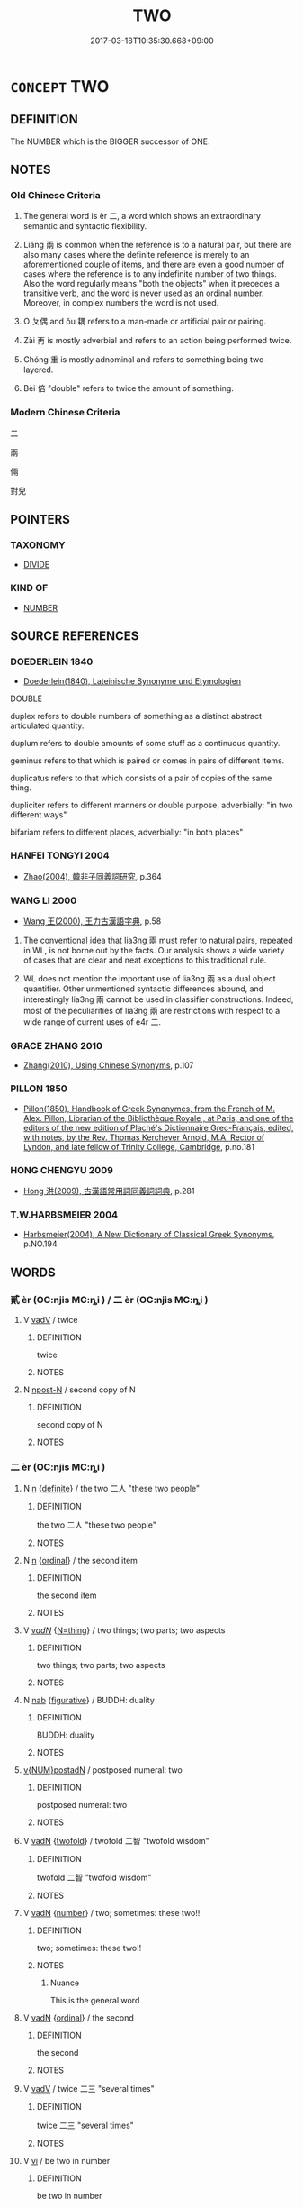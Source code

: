 # -*- mode: mandoku-tls-view -*-
#+TITLE: TWO
#+DATE: 2017-03-18T10:35:30.668+09:00        
#+STARTUP: content
* =CONCEPT= TWO
:PROPERTIES:
:CUSTOM_ID: uuid-c4a2e239-0e1f-4a1b-8b9e-02a7fc557e6e
:TR_ZH: 兩個
:TR_OCH: 二
:END:
** DEFINITION

The NUMBER which is the BIGGER successor of ONE.

** NOTES

*** Old Chinese Criteria
1. The general word is èr 二, a word which shows an extraordinary semantic and syntactic flexibility.

2. Liǎng 兩 is common when the reference is to a natural pair, but there are also many cases where the definite reference is merely to an aforementioned couple of items, and there are even a good number of cases where the reference is to any indefinite number of two things. Also the word regularly means "both the objects" when it precedes a transitive verb, and the word is never used as an ordinal number. Moreover, in complex numbers the word is not used.

3. O ㄆ偶 and ǒu 耦 refers to a man-made or artificial pair or pairing.

4. Zài 再 is mostly adverbial and refers to an action being performed twice.

5. Chóng 重 is mostly adnominal and refers to something being two-layered.

6. Bèi 倍 "double" refers to twice the amount of something.

*** Modern Chinese Criteria
二

兩

倆

對兒

** POINTERS
*** TAXONOMY
 - [[tls:concept:DIVIDE][DIVIDE]]

*** KIND OF
 - [[tls:concept:NUMBER][NUMBER]]

** SOURCE REFERENCES
*** DOEDERLEIN 1840
 - [[cite:DOEDERLEIN-1840][Doederlein(1840), Lateinische Synonyme und Etymologien]]

DOUBLE

duplex refers to double numbers of something as a distinct abstract articulated quantity.

duplum refers to double amounts of some stuff as a continuous quantity.

geminus refers to that which is paired or comes in pairs of different items.

duplicatus refers to that which consists of a pair of copies of the same thing.



dupliciter refers to different manners or double purpose, adverbially: "in two different ways".

bifariam refers to different places, adverbially: "in both places"

*** HANFEI TONGYI 2004
 - [[cite:HANFEI-TONGYI-2004][Zhao(2004), 韓非子同義詞研究]], p.364

*** WANG LI 2000
 - [[cite:WANG-LI-2000][Wang 王(2000), 王力古漢語字典]], p.58


1. The conventional idea that lia3ng 兩 must refer to natural pairs, repeated in WL, is not borne out by the facts.  Our analysis shows a wide variety of cases that are clear and neat exceptions to this traditional rule. 

2. WL does not mention the important use of lia3ng 兩 as a dual object quantifier. Other unmentioned syntactic differences abound, and interestingly lia3ng 兩 cannot be used in classifier constructions. Indeed, most of the peculiarities of lia3ng 兩 are restrictions with respect to a wide range of current uses of e4r 二.

*** GRACE ZHANG 2010
 - [[cite:GRACE-ZHANG-2010][Zhang(2010), Using Chinese Synonyms]], p.107

*** PILLON 1850
 - [[cite:PILLON-1850][Pillon(1850), Handbook of Greek Synonymes, from the French of M. Alex. Pillon, Librarian of the Bibliothèque Royale , at Paris, and one of the editors of the new edition of Plaché's Dictionnaire Grec-Français, edited, with notes, by the Rev. Thomas Kerchever Arnold, M.A. Rector of Lyndon, and late fellow of Trinity College, Cambridge]], p.no.181

*** HONG CHENGYU 2009
 - [[cite:HONG-CHENGYU-2009][Hong 洪(2009), 古漢語常用詞同義詞詞典]], p.281

*** T.W.HARBSMEIER 2004
 - [[cite:T.W.HARBSMEIER-2004][Harbsmeier(2004), A New Dictionary of Classical Greek Synonyms]], p.NO.194

** WORDS
   :PROPERTIES:
   :VISIBILITY: children
   :END:
*** 貳 èr (OC:njis MC:ȵi ) / 二 èr (OC:njis MC:ȵi )
:PROPERTIES:
:CUSTOM_ID: uuid-7f47291e-8897-4fff-a27d-63a7369bac4b
:Char+: 貳(154,5/12) 
:Char+: 二(7,0/2) 
:GY_IDS+: uuid-b1fb13df-3e69-44de-9165-932760aed399
:PY+: èr     
:OC+: njis     
:MC+: ȵi     
:GY_IDS+: uuid-f103744f-eee5-4a48-aaa5-fec13347ad67
:PY+: èr     
:OC+: njis     
:MC+: ȵi     
:END: 
**** V [[tls:syn-func::#uuid-2a0ded86-3b04-4488-bb7a-3efccfa35844][vadV]] / twice
:PROPERTIES:
:CUSTOM_ID: uuid-74516148-78ee-4a7e-8609-47206a651b84
:WARRING-STATES-CURRENCY: 2
:END:
****** DEFINITION

twice

****** NOTES

**** N [[tls:syn-func::#uuid-9fda0181-1777-4402-a30f-1a136ab5fde1][npost-N]] / second copy of N
:PROPERTIES:
:CUSTOM_ID: uuid-06cbfe78-0187-46dc-8070-b0928901e17a
:END:
****** DEFINITION

second copy of N

****** NOTES

*** 二 èr (OC:njis MC:ȵi )
:PROPERTIES:
:CUSTOM_ID: uuid-f929b6a3-39e7-42d6-b446-1d9be4662aa9
:Char+: 二(7,0/2) 
:GY_IDS+: uuid-f103744f-eee5-4a48-aaa5-fec13347ad67
:PY+: èr     
:OC+: njis     
:MC+: ȵi     
:END: 
**** N [[tls:syn-func::#uuid-8717712d-14a4-4ae2-be7a-6e18e61d929b][n]] {[[tls:sem-feat::#uuid-792d0c88-0cc3-4051-85bc-a81539f27ae9][definite]]} / the two 二人 "these two people"
:PROPERTIES:
:CUSTOM_ID: uuid-793e6720-b0e7-4f8a-bb08-b8ac1239e008
:WARRING-STATES-CURRENCY: 5
:END:
****** DEFINITION

the two 二人 "these two people"

****** NOTES

**** N [[tls:syn-func::#uuid-8717712d-14a4-4ae2-be7a-6e18e61d929b][n]] {[[tls:sem-feat::#uuid-910844e5-a3af-4a9f-ab4c-eb5a6b57d068][ordinal]]} / the second item
:PROPERTIES:
:CUSTOM_ID: uuid-e3dd190b-a9d9-4155-a498-a7721054cae4
:WARRING-STATES-CURRENCY: 3
:END:
****** DEFINITION

the second item

****** NOTES

**** V [[tls:syn-func::#uuid-a7e8eabf-866e-42db-88f2-b8f753ab74be][v/adN/]] {[[tls:sem-feat::#uuid-f09982b9-46a3-45dd-b55a-eeecd22a9f4f][N=thing]]} / two things; two parts; two aspects
:PROPERTIES:
:CUSTOM_ID: uuid-7390888c-5ef2-4105-a98e-cc7513e37436
:WARRING-STATES-CURRENCY: 4
:END:
****** DEFINITION

two things; two parts; two aspects

****** NOTES

**** N [[tls:syn-func::#uuid-76be1df4-3d73-4e5f-bbc2-729542645bc8][nab]] {[[tls:sem-feat::#uuid-2e48851c-928e-40f0-ae0d-2bf3eafeaa17][figurative]]} / BUDDH: duality
:PROPERTIES:
:CUSTOM_ID: uuid-b4525d19-1bc1-4479-b386-89ec43476e8d
:END:
****** DEFINITION

BUDDH: duality

****** NOTES

****  [[tls:syn-func::#uuid-cf2d8e37-195f-48fb-915a-f664b0f85264][v{NUM}postadN]] / postposed numeral: two
:PROPERTIES:
:CUSTOM_ID: uuid-b8b96bf1-fb76-4055-b60e-d90d6d064e94
:END:
****** DEFINITION

postposed numeral: two

****** NOTES

**** V [[tls:syn-func::#uuid-fed035db-e7bd-4d23-bd05-9698b26e38f9][vadN]] {[[tls:sem-feat::#uuid-f0270485-b1b0-4704-9360-d42c09c2ac2b][twofold]]} / twofold 二智 "twofold wisdom"
:PROPERTIES:
:CUSTOM_ID: uuid-75ea77c6-b737-405e-b277-1b74234bae96
:END:
****** DEFINITION

twofold 二智 "twofold wisdom"

****** NOTES

**** V [[tls:syn-func::#uuid-fed035db-e7bd-4d23-bd05-9698b26e38f9][vadN]] {[[tls:sem-feat::#uuid-b9ab3d43-7185-4009-a096-329b5ccea73b][number]]} / two; sometimes: these two!!
:PROPERTIES:
:CUSTOM_ID: uuid-2b53d45a-35b3-4013-a10d-650cfe2f4240
:WARRING-STATES-CURRENCY: 5
:END:
****** DEFINITION

two; sometimes: these two!!

****** NOTES

******* Nuance
This is the general word

**** V [[tls:syn-func::#uuid-fed035db-e7bd-4d23-bd05-9698b26e38f9][vadN]] {[[tls:sem-feat::#uuid-910844e5-a3af-4a9f-ab4c-eb5a6b57d068][ordinal]]} / the second
:PROPERTIES:
:CUSTOM_ID: uuid-bdfdfb6f-c4e0-4641-a500-d329204177ef
:WARRING-STATES-CURRENCY: 3
:END:
****** DEFINITION

the second

****** NOTES

**** V [[tls:syn-func::#uuid-2a0ded86-3b04-4488-bb7a-3efccfa35844][vadV]] / twice 二三 "several times"
:PROPERTIES:
:CUSTOM_ID: uuid-2562ae34-9423-4fff-8d62-14f119a12b8d
:END:
****** DEFINITION

twice 二三 "several times"

****** NOTES

**** V [[tls:syn-func::#uuid-c20780b3-41f9-491b-bb61-a269c1c4b48f][vi]] / be two in number
:PROPERTIES:
:CUSTOM_ID: uuid-4c704680-ffe4-4aa8-956a-7b9224a85bdf
:END:
****** DEFINITION

be two in number

****** NOTES

**** V [[tls:syn-func::#uuid-14f68a06-4e6d-45ab-bfbf-9d5cdfd52e15][vad.VadN]] / two
:PROPERTIES:
:CUSTOM_ID: uuid-9b9c3c8f-d62a-4900-977c-ba7bdb8c4424
:END:
****** DEFINITION

two

****** NOTES

*** 倍 bèi (OC:bɯɯʔ MC:bəi )
:PROPERTIES:
:CUSTOM_ID: uuid-abefeb79-a7a8-4c75-8b20-5ae04e0d3a8f
:Char+: 倍(9,8/10) 
:GY_IDS+: uuid-05881b0c-2013-4e34-8d14-ea04f6a06b32
:PY+: bèi     
:OC+: bɯɯʔ     
:MC+: bəi     
:END: 
****  [[tls:syn-func::#uuid-18641534-66ef-44b1-9fc2-a6b5474a10d0][vpost-V{NUM}.postadN]] {[[tls:sem-feat::#uuid-3d95d354-0c16-419f-9baf-f1f6cb6fbd07][change]]} / become V{NUM}-fold
:PROPERTIES:
:CUSTOM_ID: uuid-1ae8942d-a3f7-4fd6-85e6-809801350f1b
:END:
****** DEFINITION

become V{NUM}-fold

****** NOTES

**** V [[tls:syn-func::#uuid-fed035db-e7bd-4d23-bd05-9698b26e38f9][vadN]] / double
:PROPERTIES:
:CUSTOM_ID: uuid-920db6b3-9f60-442a-9658-4bef3a19229f
:WARRING-STATES-CURRENCY: 4
:END:
****** DEFINITION

double

****** NOTES

**** V [[tls:syn-func::#uuid-c20780b3-41f9-491b-bb61-a269c1c4b48f][vi]] / be double in number or extent
:PROPERTIES:
:CUSTOM_ID: uuid-04fbe31c-5569-4b87-b365-e9a256daa572
:WARRING-STATES-CURRENCY: 4
:END:
****** DEFINITION

be double in number or extent

****** NOTES

******* Examples
GUAN 57 其利百倍 the profit will be a hundredfold

**** V [[tls:syn-func::#uuid-2a3939f4-c1e4-4737-b96b-1359a065f3ac][vpost-V{NUM}.postadV]] {[[tls:sem-feat::#uuid-14056dfd-9bb3-49e4-93d1-93de5283e702][classifier]]} / times
:PROPERTIES:
:CUSTOM_ID: uuid-164270b6-2d29-4ff7-a544-6c4f1904785a
:END:
****** DEFINITION

times

****** NOTES

****  [[tls:syn-func::#uuid-18641534-66ef-44b1-9fc2-a6b5474a10d0][vpost-V{NUM}.postadN]] / be V{NUM}-fold
:PROPERTIES:
:CUSTOM_ID: uuid-3c3e63ae-623b-4449-9e0c-362fec7d1c3c
:END:
****** DEFINITION

be V{NUM}-fold

****** NOTES

**** V [[tls:syn-func::#uuid-e64a7a95-b54b-4c94-9d6d-f55dbf079701][vt(oN)]] {[[tls:sem-feat::#uuid-fac754df-5669-4052-9dda-6244f229371f][causative]]} / be twice as many as some contextually determinate other party
:PROPERTIES:
:CUSTOM_ID: uuid-e410598f-7f02-4fc9-a3ec-b3cb7752d655
:WARRING-STATES-CURRENCY: 3
:END:
****** DEFINITION

be twice as many as some contextually determinate other party

****** NOTES

**** V [[tls:syn-func::#uuid-739c24ae-d585-4fff-9ac2-2547b1050f16][vt+prep+N]] / be double that of N
:PROPERTIES:
:CUSTOM_ID: uuid-6fe53204-bad7-4bd2-bd82-7898e81fac81
:END:
****** DEFINITION

be double that of N

****** NOTES

**** V [[tls:syn-func::#uuid-fbfb2371-2537-4a99-a876-41b15ec2463c][vtoN]] / be double that of; earn twice as much as
:PROPERTIES:
:CUSTOM_ID: uuid-f6165609-ea84-4fc1-8466-79ff4dadaa0d
:WARRING-STATES-CURRENCY: 4
:END:
****** DEFINITION

be double that of; earn twice as much as

****** NOTES

**** V [[tls:syn-func::#uuid-fbfb2371-2537-4a99-a876-41b15ec2463c][vtoN]] {[[tls:sem-feat::#uuid-fac754df-5669-4052-9dda-6244f229371f][causative]]} / redouble, make double, double up
:PROPERTIES:
:CUSTOM_ID: uuid-4d3565d4-0d3c-4218-a721-02a1121d8bb3
:WARRING-STATES-CURRENCY: 3
:END:
****** DEFINITION

redouble, make double, double up

****** NOTES

**** V [[tls:syn-func::#uuid-fbfb2371-2537-4a99-a876-41b15ec2463c][vtoN]] {[[tls:sem-feat::#uuid-988c2bcf-3cdd-4b9e-b8a4-615fe3f7f81e][passive]]} / become doubled
:PROPERTIES:
:CUSTOM_ID: uuid-e5ac67d9-b0ea-4732-90f2-f887eea1ce68
:END:
****** DEFINITION

become doubled

****** NOTES

**** V [[tls:syn-func::#uuid-fbfb2371-2537-4a99-a876-41b15ec2463c][vtoN]] {[[tls:sem-feat::#uuid-92ae8363-92d9-4b96-80a4-b07bc6788113][reflexive.自]]} / cause (oneself) to be double
:PROPERTIES:
:CUSTOM_ID: uuid-50e367e6-30c5-4bcd-a279-b7090ac74568
:END:
****** DEFINITION

cause (oneself) to be double

****** NOTES

*** 耦 ǒu (OC:ŋooʔ MC:ŋu ) / 偶 ǒu (OC:ŋooʔ MC:ŋu )
:PROPERTIES:
:CUSTOM_ID: uuid-2217d84e-ef5e-4505-9f3e-9a4e96365531
:Char+: 耦(127,9/15) 
:Char+: 偶(9,9/11) 
:GY_IDS+: uuid-0258023a-7f9b-4f14-81c8-8db16f40eafa
:PY+: ǒu     
:OC+: ŋooʔ     
:MC+: ŋu     
:GY_IDS+: uuid-ed632a95-68b3-43a3-a07a-cf762f18e3da
:PY+: ǒu     
:OC+: ŋooʔ     
:MC+: ŋu     
:END: 
**** N [[tls:syn-func::#uuid-8717712d-14a4-4ae2-be7a-6e18e61d929b][n]] / two people ploughing together: a man-made pair (unlike one's pair of legs); come in pairs
:PROPERTIES:
:CUSTOM_ID: uuid-90e942c1-1ed3-4484-8f8b-9611b5ace4cc
:WARRING-STATES-CURRENCY: 3
:END:
****** DEFINITION

two people ploughing together: a man-made pair (unlike one's pair of legs); come in pairs

****** NOTES

******* Nuance
This is a neutral term.

******* Examples
SHI

**** N [[tls:syn-func::#uuid-91666c59-4a69-460f-8cd3-9ddbff370ae5][nadV]] / as a pair 耦而
:PROPERTIES:
:CUSTOM_ID: uuid-88acc8c3-d1dd-41e4-be95-bd5c10503674
:WARRING-STATES-CURRENCY: 3
:END:
****** DEFINITION

as a pair 耦而

****** NOTES

*** 偶 ǒu (OC:ŋooʔ MC:ŋu )
:PROPERTIES:
:CUSTOM_ID: uuid-dbf3da9d-762a-494a-a404-04654c721269
:Char+: 偶(9,9/11) 
:GY_IDS+: uuid-ed632a95-68b3-43a3-a07a-cf762f18e3da
:PY+: ǒu     
:OC+: ŋooʔ     
:MC+: ŋu     
:END: 
**** V [[tls:syn-func::#uuid-fbfb2371-2537-4a99-a876-41b15ec2463c][vtoN]] / to redouble??; to pair up??
:PROPERTIES:
:CUSTOM_ID: uuid-7866e1d8-7f94-4f89-8e05-4a24a5aff1e3
:WARRING-STATES-CURRENCY: 3
:END:
****** DEFINITION

to redouble??; to pair up??

****** NOTES

*** 兩 liǎng (OC:raŋʔ MC:li̯ɐŋ )
:PROPERTIES:
:CUSTOM_ID: uuid-c0b4b2af-c287-4511-8b91-a22879b8e9c9
:Char+: 兩(11,6/8) 
:GY_IDS+: uuid-eb84917f-f616-4f44-aef8-7567b9d1ac21
:PY+: liǎng     
:OC+: raŋʔ     
:MC+: li̯ɐŋ     
:END: 
**** N [[tls:syn-func::#uuid-8717712d-14a4-4ae2-be7a-6e18e61d929b][n]] / set of two
:PROPERTIES:
:CUSTOM_ID: uuid-eff040ff-1325-4952-9051-64d5a4ae4a1b
:WARRING-STATES-CURRENCY: 3
:END:
****** DEFINITION

set of two

****** NOTES

**** N [[tls:syn-func::#uuid-8717712d-14a4-4ae2-be7a-6e18e61d929b][n]] {[[tls:sem-feat::#uuid-c161d090-7e79-41e8-9615-93208fabbb99][indefinite]]} / (any) two, a set of two
:PROPERTIES:
:CUSTOM_ID: uuid-998dc041-09c8-4e57-911e-52a401ac123a
:WARRING-STATES-CURRENCY: 3
:END:
****** DEFINITION

(any) two, a set of two

****** NOTES

**** V [[tls:syn-func::#uuid-fed035db-e7bd-4d23-bd05-9698b26e38f9][vadN]] {[[tls:sem-feat::#uuid-8cb6835d-07bc-465f-bfa1-1a41688f076e][a pair]]} / a pair of
:PROPERTIES:
:CUSTOM_ID: uuid-f6485775-1d7e-48dd-b42f-53451c5cb3a2
:WARRING-STATES-CURRENCY: 3
:END:
****** DEFINITION

a pair of

****** NOTES

**** V [[tls:syn-func::#uuid-fed035db-e7bd-4d23-bd05-9698b26e38f9][vadN]] {[[tls:sem-feat::#uuid-03d40aba-0460-467e-a915-123812b348a5][contrastive]]} / (not one but) two
:PROPERTIES:
:CUSTOM_ID: uuid-7437f18a-9e42-4cce-951b-be43955a6991
:WARRING-STATES-CURRENCY: 3
:END:
****** DEFINITION

(not one but) two

****** NOTES

**** V [[tls:syn-func::#uuid-fed035db-e7bd-4d23-bd05-9698b26e38f9][vadN]] {[[tls:sem-feat::#uuid-792d0c88-0cc3-4051-85bc-a81539f27ae9][definite]]} / the two (that do not form a natural pair and are determinate in the context)
:PROPERTIES:
:CUSTOM_ID: uuid-7641d4ea-f3cc-41f7-a822-300c2392f80f
:WARRING-STATES-CURRENCY: 3
:END:
****** DEFINITION

the two (that do not form a natural pair and are determinate in the context)

****** NOTES

**** V [[tls:syn-func::#uuid-fed035db-e7bd-4d23-bd05-9698b26e38f9][vadN]] {[[tls:sem-feat::#uuid-c161d090-7e79-41e8-9615-93208fabbb99][indefinite]]} / (any) two (N)
:PROPERTIES:
:CUSTOM_ID: uuid-44861046-49a3-4850-95ba-5650ecda9ea3
:WARRING-STATES-CURRENCY: 3
:END:
****** DEFINITION

(any) two (N)

****** NOTES

**** V [[tls:syn-func::#uuid-2a0ded86-3b04-4488-bb7a-3efccfa35844][vadV]] / twice HF 48.6 兩諫 remonstrate twice (on the same matter)
:PROPERTIES:
:CUSTOM_ID: uuid-74403aaa-41cf-435a-9ec1-b32e022fdaf3
:WARRING-STATES-CURRENCY: 3
:END:
****** DEFINITION

twice HF 48.6 兩諫 remonstrate twice (on the same matter)

****** NOTES

**** V [[tls:syn-func::#uuid-2a0ded86-3b04-4488-bb7a-3efccfa35844][vadV]] {[[tls:sem-feat::#uuid-7bbb1c42-06ca-4f3b-81e5-682c75fe8eaa][object]]} / in two directions
:PROPERTIES:
:CUSTOM_ID: uuid-ce8ada7b-c00b-46ab-b192-a00c97864507
:WARRING-STATES-CURRENCY: 3
:END:
****** DEFINITION

in two directions

****** NOTES

******* Nuance
This is mostly but not completely contextually limited to a definite pair.

**** V [[tls:syn-func::#uuid-c20780b3-41f9-491b-bb61-a269c1c4b48f][vi]] / be two in number
:PROPERTIES:
:CUSTOM_ID: uuid-82b78fd5-7797-4993-9de6-2df9a9d4642f
:WARRING-STATES-CURRENCY: 5
:END:
****** DEFINITION

be two in number

****** NOTES

******* Nuance
This is mostly but not completely contextually limited to a definite pair.

**** V [[tls:syn-func::#uuid-fcf6675f-1ad1-46cc-b90b-c2ed39ed04ac][vt0oN]] / there are two (or: to have two)
:PROPERTIES:
:CUSTOM_ID: uuid-75869ba2-556e-44af-95da-7ce66fc2c044
:WARRING-STATES-CURRENCY: 2
:END:
****** DEFINITION

there are two (or: to have two)

****** NOTES

**** V [[tls:syn-func::#uuid-fbfb2371-2537-4a99-a876-41b15ec2463c][vtoN]] / adjust in pairs
:PROPERTIES:
:CUSTOM_ID: uuid-cd947d29-5ef2-4d3f-a64f-222baf447028
:WARRING-STATES-CURRENCY: 2
:END:
****** DEFINITION

adjust in pairs

****** NOTES

*** 再 zài (OC:tsɯɯs MC:tsəi )
:PROPERTIES:
:CUSTOM_ID: uuid-75069bf8-5465-4676-9ea5-9e909370dc88
:Char+: 再(13,4/6) 
:GY_IDS+: uuid-89ee3917-1773-426c-a8bd-58c69993a9df
:PY+: zài     
:OC+: tsɯɯs     
:MC+: tsəi     
:END: 
**** N [[tls:syn-func::#uuid-8717712d-14a4-4ae2-be7a-6e18e61d929b][n]] {[[tls:sem-feat::#uuid-792d0c88-0cc3-4051-85bc-a81539f27ae9][definite]]} / the second
:PROPERTIES:
:CUSTOM_ID: uuid-cc3671ad-1b77-4a97-a12c-15a987c84730
:WARRING-STATES-CURRENCY: 3
:END:
****** DEFINITION

the second

****** NOTES

**** N [[tls:syn-func::#uuid-76be1df4-3d73-4e5f-bbc2-729542645bc8][nab]] {[[tls:sem-feat::#uuid-f55cff2f-f0e3-4f08-a89c-5d08fcf3fe89][act]]} / doing something twice
:PROPERTIES:
:CUSTOM_ID: uuid-dd9a4cff-c499-4893-8702-712ea78b33fc
:WARRING-STATES-CURRENCY: 3
:END:
****** DEFINITION

doing something twice

****** NOTES

**** V [[tls:syn-func::#uuid-fed035db-e7bd-4d23-bd05-9698b26e38f9][vadN]] / the second 再世 "after the second generation"
:PROPERTIES:
:CUSTOM_ID: uuid-b3e83c87-7cf6-4315-abbe-e9ad529da851
:WARRING-STATES-CURRENCY: 3
:END:
****** DEFINITION

the second 再世 "after the second generation"

****** NOTES

**** V [[tls:syn-func::#uuid-fed035db-e7bd-4d23-bd05-9698b26e38f9][vadN]] {[[tls:sem-feat::#uuid-5b9bb859-8957-40d4-853e-abd5d792c8dd][double]]} / [REPEATED>] double  再期 "double period (of mourning)"
:PROPERTIES:
:CUSTOM_ID: uuid-463d045e-5ac4-4952-9e3d-d34977f699cf
:WARRING-STATES-CURRENCY: 3
:END:
****** DEFINITION

[REPEATED>] double  再期 "double period (of mourning)"

****** NOTES

**** V [[tls:syn-func::#uuid-2a0ded86-3b04-4488-bb7a-3efccfa35844][vadV]] / twice 再拜
:PROPERTIES:
:CUSTOM_ID: uuid-b68f49fd-cefd-4ddb-80a1-749f94a17f83
:WARRING-STATES-CURRENCY: 5
:END:
****** DEFINITION

twice 再拜

****** NOTES

******* Examples
HF 32.29.28 再拜 bow twice

**** V [[tls:syn-func::#uuid-2a0ded86-3b04-4488-bb7a-3efccfa35844][vadV]] {[[tls:sem-feat::#uuid-2e48851c-928e-40f0-ae0d-2bf3eafeaa17][figurative]]} / doubly; in two separate ways
:PROPERTIES:
:CUSTOM_ID: uuid-79b11494-7304-4543-881d-0feb92433808
:WARRING-STATES-CURRENCY: 3
:END:
****** DEFINITION

doubly; in two separate ways

****** NOTES

**** V [[tls:syn-func::#uuid-c20780b3-41f9-491b-bb61-a269c1c4b48f][vi]] {[[tls:sem-feat::#uuid-f55cff2f-f0e3-4f08-a89c-5d08fcf3fe89][act]]} / occasionally used verbally in plain sense: repeat, do something twice
:PROPERTIES:
:CUSTOM_ID: uuid-f9e72e79-6b50-45e0-a510-88884b91467a
:WARRING-STATES-CURRENCY: 3
:END:
****** DEFINITION

occasionally used verbally in plain sense: repeat, do something twice

****** NOTES

******* Examples
LIJI 41.01.10; Couvreur 2.604f; Su1n Xi1da4n 14.5; Jia1ng Yi4hua2 860; Yi4 Shu1 44:72.47a; tr. Legge 2.404;

 過言不再， he does not repeat any error of speech;[CA]

**** V [[tls:syn-func::#uuid-c20780b3-41f9-491b-bb61-a269c1c4b48f][vi]] {[[tls:sem-feat::#uuid-9b914785-f29d-41c6-855f-d555f67a67be][event]]} / occur twice 大福不再 "great good fortune does not come twice"
:PROPERTIES:
:CUSTOM_ID: uuid-e23ab95d-3c79-44e2-ac82-918738bbb0cf
:WARRING-STATES-CURRENCY: 3
:END:
****** DEFINITION

occur twice 大福不再 "great good fortune does not come twice"

****** NOTES

**** V [[tls:syn-func::#uuid-6bcabe16-89d8-45be-aa0b-57177f67b1f9][vpostadV]] / twice
:PROPERTIES:
:CUSTOM_ID: uuid-77209124-8783-44f1-8adf-08919e791ca8
:WARRING-STATES-CURRENCY: 3
:END:
****** DEFINITION

twice

****** NOTES

**** V [[tls:syn-func::#uuid-fbfb2371-2537-4a99-a876-41b15ec2463c][vtoN]] {[[tls:sem-feat::#uuid-76daf03a-5fb1-4d17-8862-9a1de9516e6f][have]]} / have two (of someting)
:PROPERTIES:
:CUSTOM_ID: uuid-7b9f20f4-6d69-4b25-8b41-c2d6372cbd23
:WARRING-STATES-CURRENCY: 3
:END:
****** DEFINITION

have two (of someting)

****** NOTES

**** V [[tls:syn-func::#uuid-fbfb2371-2537-4a99-a876-41b15ec2463c][vtoN]] {[[tls:sem-feat::#uuid-2a66fc1c-6671-47d2-bd04-cfd6ccae64b8][stative]]} / be twice the amount of, be twice as substantial as
:PROPERTIES:
:CUSTOM_ID: uuid-69722b52-040c-4e1f-b72f-dd7fe45078a3
:WARRING-STATES-CURRENCY: 3
:END:
****** DEFINITION

be twice the amount of, be twice as substantial as

****** NOTES

****  [[tls:syn-func::#uuid-5d12d37e-97a6-4f61-bd22-679cf9cbaf34][v(adV)]] / for a second time
:PROPERTIES:
:CUSTOM_ID: uuid-4b2cd286-f8e7-47c3-a95e-8ebb3e517415
:END:
****** DEFINITION

for a second time

****** NOTES

*** 複 fù (OC:buɡs MC:bɨu )
:PROPERTIES:
:CUSTOM_ID: uuid-0f491a06-6fbd-41e6-9e90-1183f841daa0
:Char+: 複(145,9/15) 
:GY_IDS+: uuid-424d2f2c-261d-4d75-81a9-16ccd0dfb2f5
:PY+: fù     
:OC+: buɡs     
:MC+: bɨu     
:END: 
**** V [[tls:syn-func::#uuid-fed035db-e7bd-4d23-bd05-9698b26e38f9][vadN]] / double
:PROPERTIES:
:CUSTOM_ID: uuid-7b25bcd8-b4dd-4a55-95c0-5a6caccf3b93
:END:
****** DEFINITION

double

****** NOTES

**** V [[tls:syn-func::#uuid-c20780b3-41f9-491b-bb61-a269c1c4b48f][vi]] / be double
:PROPERTIES:
:CUSTOM_ID: uuid-3b9a401a-fe07-47ca-bd29-25f0a7c94f82
:END:
****** DEFINITION

be double

****** NOTES

*** 重 chóng (OC:doŋ MC:ɖi̯oŋ )
:PROPERTIES:
:CUSTOM_ID: uuid-06f98714-1245-4c22-919d-daefcea6cd4b
:Char+: 重(166,2/9) 
:GY_IDS+: uuid-8c55346f-af41-4abc-98c3-f226ec45a221
:PY+: chóng     
:OC+: doŋ     
:MC+: ɖi̯oŋ     
:END: 
**** V [[tls:syn-func::#uuid-fed035db-e7bd-4d23-bd05-9698b26e38f9][vadN]] / double-layered
:PROPERTIES:
:CUSTOM_ID: uuid-13c3b332-36b4-4407-b810-75bc307a1615
:WARRING-STATES-CURRENCY: 5
:END:
****** DEFINITION

double-layered

****** NOTES

**** V [[tls:syn-func::#uuid-fed035db-e7bd-4d23-bd05-9698b26e38f9][vadN]] {[[tls:sem-feat::#uuid-b110bae1-02d5-4c66-ad13-7c04b3ee3ad9][mathematical term]]} / CHEMLA 2003: double, reiteratedJZ 6.10, Liu Hui's comm: 是謂重今有也 "This refers to reiterated of suppos...
:PROPERTIES:
:CUSTOM_ID: uuid-b4f16167-ead6-42c5-af8f-1c1ff0b55f26
:END:
****** DEFINITION

CHEMLA 2003: double, reiterated

JZ 6.10, Liu Hui's comm: 是謂重今有也 "This refers to reiterated of supposing." 

JZ 6.11, Liu Hui's comm: 此亦重今有之義 "This has has also the structural pattern of a reiterated of supposing.

Cf. also JZ 6.28, Liu Hui's comm, where the reiteration is more than twice.

For 重今有 we have three structural analyses:

1. transitive verb: repeat the supposing. "This refers to repeating the supposing." [However, 重 is not current as a verb elsewhere in JZ.]

2. adnominal verb>adjective: repeated supposing. "This refers to repeated supposing." [This seems to work in all instances we have seen so far.]

3. adverb: suppose repeatedly. "This refers to supposing repeatedly." [However, in 重今有之義 this is most uncomfortable.]

We need to insist on a clear answer why we attribute one and not the other of the structures to the phrase in any given context.　Is the Chinese underdetermined, structurally? 



****** NOTES

**** V [[tls:syn-func::#uuid-2a0ded86-3b04-4488-bb7a-3efccfa35844][vadV]] / more than once, a second time; doubly
:PROPERTIES:
:CUSTOM_ID: uuid-dc97c99d-e1aa-43a4-a49c-a4d0c561e6e4
:WARRING-STATES-CURRENCY: 5
:END:
****** DEFINITION

more than once, a second time; doubly

****** NOTES

******* Examples
HF 32.45.10 不重傷 (do not wound someone) more than once

**** V [[tls:syn-func::#uuid-fbfb2371-2537-4a99-a876-41b15ec2463c][vtoN]] / have a double N; have a two-layered N
:PROPERTIES:
:CUSTOM_ID: uuid-6f88037a-bb0d-47e6-884f-e92485cb2592
:END:
****** DEFINITION

have a double N; have a two-layered N

****** NOTES

**** V [[tls:syn-func::#uuid-fbfb2371-2537-4a99-a876-41b15ec2463c][vtoN]] {[[tls:sem-feat::#uuid-fac754df-5669-4052-9dda-6244f229371f][causative]]} / make double, double up
:PROPERTIES:
:CUSTOM_ID: uuid-e64f8ee1-2313-4acf-b7ec-fbc7844791cc
:END:
****** DEFINITION

make double, double up

****** NOTES

*** 雙 shuāng (OC:srooŋ MC:ʂɣɔŋ )
:PROPERTIES:
:CUSTOM_ID: uuid-6bffb73e-8f13-44aa-b819-cc704b3d6346
:Char+: 雙(172,10/18) 
:GY_IDS+: uuid-bcd14003-9d58-44e3-b49e-04fad1d6b999
:PY+: shuāng     
:OC+: srooŋ     
:MC+: ʂɣɔŋ     
:END: 
**** N [[tls:syn-func::#uuid-76be1df4-3d73-4e5f-bbc2-729542645bc8][nab]] {[[tls:sem-feat::#uuid-2d895e04-08d2-44ab-ab04-9a24a4b21588][concept]]} / doubleness
:PROPERTIES:
:CUSTOM_ID: uuid-e2ab55b1-bb8a-4639-bcf8-cec0e62d4727
:WARRING-STATES-CURRENCY: 3
:END:
****** DEFINITION

doubleness

****** NOTES

**** N [[tls:syn-func::#uuid-516d3836-3a0b-4fbc-b996-071cc48ba53d][nadN]] / a pair of Ns
:PROPERTIES:
:CUSTOM_ID: uuid-bac63af7-62ca-4a53-808f-7151d5b72957
:WARRING-STATES-CURRENCY: 3
:END:
****** DEFINITION

a pair of Ns

****** NOTES

**** N [[tls:syn-func::#uuid-b6da65fd-429f-4245-9f94-a22078cc0512][ncc]] / pair
:PROPERTIES:
:CUSTOM_ID: uuid-03f9cacc-efa5-409b-b2bd-3e3385c2ade6
:END:
****** DEFINITION

pair

****** NOTES

**** N [[tls:syn-func::#uuid-1045a7a4-cbbc-445a-a976-14a787864971][ncpost-V{NUM}.post-N]] {[[tls:sem-feat::#uuid-14056dfd-9bb3-49e4-93d1-93de5283e702][classifier]]} / pairs of N
:PROPERTIES:
:CUSTOM_ID: uuid-fe6a95fb-31e2-4802-a3db-b767aaf79168
:END:
****** DEFINITION

pairs of N

****** NOTES

**** V [[tls:syn-func::#uuid-c20780b3-41f9-491b-bb61-a269c1c4b48f][vi]] {[[tls:sem-feat::#uuid-f55cff2f-f0e3-4f08-a89c-5d08fcf3fe89][act]]} / be symmetrically double
:PROPERTIES:
:CUSTOM_ID: uuid-ca358065-f331-455e-b5e0-6c94f7b5e9ec
:END:
****** DEFINITION

be symmetrically double

****** NOTES

*** 駢 pián (OC:been MC:ben )
:PROPERTIES:
:CUSTOM_ID: uuid-e8732935-ddda-4908-bf06-ce2c36f9bfd7
:Char+: 駢(187,6/16) 
:GY_IDS+: uuid-84b1c997-b792-4517-ad2b-0fd0018034ad
:PY+: pián     
:OC+: been     
:MC+: ben     
:END: 
**** V [[tls:syn-func::#uuid-fed035db-e7bd-4d23-bd05-9698b26e38f9][vadN]] / joined together
:PROPERTIES:
:CUSTOM_ID: uuid-adb6ceef-5657-49ff-9fa6-0505032cd1b6
:END:
****** DEFINITION

joined together

****** NOTES

*** 倍用 bèiyòng (OC:bɯɯʔ k-loŋs MC:bəi ji̯oŋ )
:PROPERTIES:
:CUSTOM_ID: uuid-54fe6e0c-a31f-4664-a63b-2310648d7ce5
:Char+: 倍(9,8/10) 用(101,0/5) 
:GY_IDS+: uuid-05881b0c-2013-4e34-8d14-ea04f6a06b32 uuid-2e64086a-bc0d-434c-8b75-076fa5837220
:PY+: bèi yòng    
:OC+: bɯɯʔ k-loŋs    
:MC+: bəi ji̯oŋ    
:END: 
**** V [[tls:syn-func::#uuid-819e81af-c978-4931-8fd2-52680e097f01][VPadV]] / doubly
:PROPERTIES:
:CUSTOM_ID: uuid-28da5eb2-b630-4aff-a4be-008dc68a5cf0
:END:
****** DEFINITION

doubly

****** NOTES

*** 兩邊 liǎngbiān (OC:raŋʔ peen MC:li̯ɐŋ pen )
:PROPERTIES:
:CUSTOM_ID: uuid-acf5134d-9868-4624-ab31-d7407741263c
:Char+: 兩(11,6/8) 邊(162,15/19) 
:GY_IDS+: uuid-eb84917f-f616-4f44-aef8-7567b9d1ac21 uuid-4ba23c56-2083-4774-ba8d-4136116a4041
:PY+: liǎng biān    
:OC+: raŋʔ peen    
:MC+: li̯ɐŋ pen    
:END: 
**** N [[tls:syn-func::#uuid-db0698e7-db2f-4ee3-9a20-0c2b2e0cebf0][NPab]] {[[tls:sem-feat::#uuid-887fdec5-f18d-4faf-8602-f5c5c2f99a1d][metaphysical]]} / dualism; duality
:PROPERTIES:
:CUSTOM_ID: uuid-317daef0-3f1d-4101-9483-c0b9b52314e6
:END:
****** DEFINITION

dualism; duality

****** NOTES

*** 陪貳 péièr (OC:bɯɯ njis MC:buo̝i ȵi )
:PROPERTIES:
:CUSTOM_ID: uuid-dae14b25-c408-49fd-8959-27f2c8ec5540
:Char+: 陪(170,8/11) 貳(154,5/12) 
:GY_IDS+: uuid-377e0c5a-8faa-43db-9ad1-80e0ff08019e uuid-b1fb13df-3e69-44de-9165-932760aed399
:PY+: péi èr    
:OC+: bɯɯ njis    
:MC+: buo̝i ȵi    
:END: 
**** N [[tls:syn-func::#uuid-a8e89bab-49e1-4426-b230-0ec7887fd8b4][NP]] / pair, two together
:PROPERTIES:
:CUSTOM_ID: uuid-0e8f7780-8092-4180-9677-a227d28c7aee
:END:
****** DEFINITION

pair, two together

****** NOTES

** BIBLIOGRAPHY
bibliography:../core/tlsbib.bib
